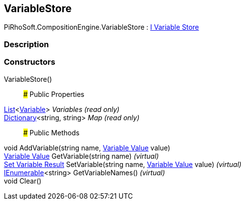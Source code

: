 [#reference/variable-store]

## VariableStore

PiRhoSoft.CompositionEngine.VariableStore : <<manual/i-variable-store,I Variable Store>>

### Description

### Constructors

VariableStore()::

### Public Properties

https://docs.microsoft.com/en-us/dotnet/api/System.Collections.Generic.List-1[List^]<<<manual/variable,Variable>>> _Variables_ _(read only)_::

https://docs.microsoft.com/en-us/dotnet/api/System.Collections.Generic.Dictionary-2[Dictionary^]<string, string> _Map_ _(read only)_::

### Public Methods

void AddVariable(string name, <<manual/variable-value,Variable Value>> value)::

<<manual/variable-value,Variable Value>> GetVariable(string name) _(virtual)_::

<<manual/set-variable-result,Set Variable Result>> SetVariable(string name, <<manual/variable-value,Variable Value>> value) _(virtual)_::

https://docs.microsoft.com/en-us/dotnet/api/System.Collections.Generic.IEnumerable-1[IEnumerable^]<string> GetVariableNames() _(virtual)_::

void Clear()::